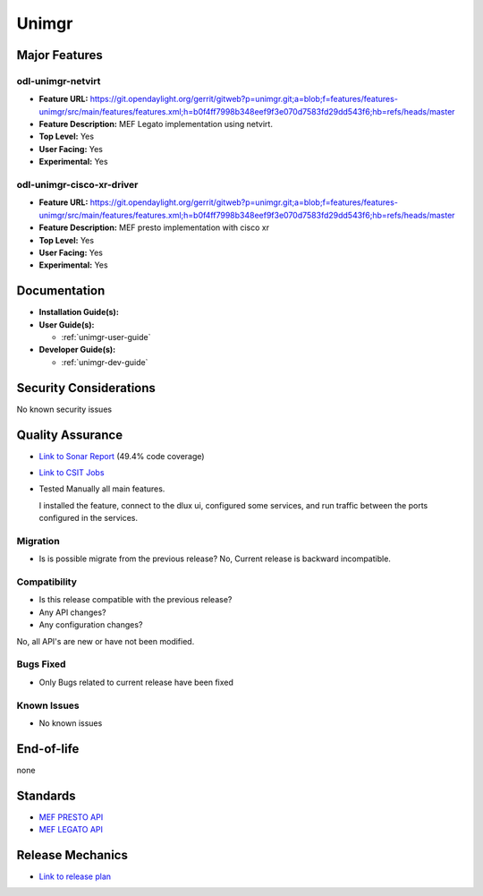 ======
Unimgr
======

Major Features
==============

odl-unimgr-netvirt
------------------

* **Feature URL:** https://git.opendaylight.org/gerrit/gitweb?p=unimgr.git;a=blob;f=features/features-unimgr/src/main/features/features.xml;h=b0f4ff7998b348eef9f3e070d7583fd29dd543f6;hb=refs/heads/master
* **Feature Description:**  MEF Legato implementation using netvirt.
* **Top Level:** Yes
* **User Facing:** Yes
* **Experimental:** Yes

odl-unimgr-cisco-xr-driver
--------------------------

* **Feature URL:** https://git.opendaylight.org/gerrit/gitweb?p=unimgr.git;a=blob;f=features/features-unimgr/src/main/features/features.xml;h=b0f4ff7998b348eef9f3e070d7583fd29dd543f6;hb=refs/heads/master
* **Feature Description:**  MEF presto implementation with cisco xr
* **Top Level:** Yes
* **User Facing:** Yes
* **Experimental:** Yes

Documentation
=============

* **Installation Guide(s):**

* **User Guide(s):**

  * :ref:`unimgr-user-guide`

* **Developer Guide(s):**

  * :ref:`unimgr-dev-guide`

Security Considerations
=======================

No known security issues

Quality Assurance
=================

* `Link to Sonar Report <https://sonar.opendaylight.org/overview/coverage?id=org.opendaylight.unimgr%3Aunimgr-aggregator>`_ (49.4% code coverage)
* `Link to CSIT Jobs <https://jenkins.opendaylight.org/releng/view/unimgr/job/unimgr-csit-1node-basic-only-carbon/>`_
* Tested Manually all main features.

  I installed the feature, connect to the dlux ui, configured some services, and run traffic between the ports configured in the services.

Migration
---------

* Is is possible migrate from the previous release?
  No, Current release is backward incompatible.

Compatibility
-------------

* Is this release compatible with the previous release?
* Any API changes?
* Any configuration changes?

No, all API's are new or have not been modified.

Bugs Fixed
----------

* Only Bugs related to current release have been fixed

Known Issues
------------

* No known issues

End-of-life
===========

none

Standards
=========

* `MEF PRESTO API <https://wiki.mef.net/display/CESG/LSO+Presto>`_
* `MEF LEGATO API <https://wiki.mef.net/display/CESG/LSO+Legato>`_

Release Mechanics
=================

* `Link to release plan <https://wiki.opendaylight.org/view/Unimgr:Release_Plan_Carbon>`_
